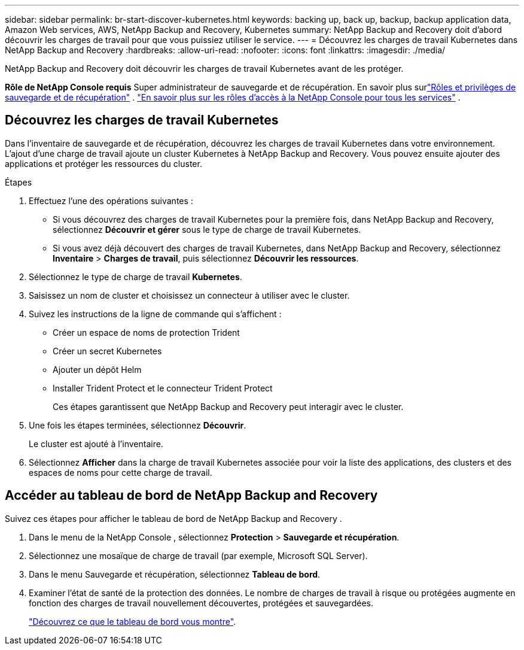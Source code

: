 ---
sidebar: sidebar 
permalink: br-start-discover-kubernetes.html 
keywords: backing up, back up, backup, backup application data, Amazon Web services, AWS, NetApp Backup and Recovery, Kubernetes 
summary: NetApp Backup and Recovery doit d’abord découvrir les charges de travail pour que vous puissiez utiliser le service. 
---
= Découvrez les charges de travail Kubernetes dans NetApp Backup and Recovery
:hardbreaks:
:allow-uri-read: 
:nofooter: 
:icons: font
:linkattrs: 
:imagesdir: ./media/


[role="lead"]
NetApp Backup and Recovery doit découvrir les charges de travail Kubernetes avant de les protéger.

*Rôle de NetApp Console requis* Super administrateur de sauvegarde et de récupération.  En savoir plus surlink:reference-roles.html["Rôles et privilèges de sauvegarde et de récupération"] . https://docs.netapp.com/us-en/console-setup-admin/reference-iam-predefined-roles.html["En savoir plus sur les rôles d'accès à la NetApp Console pour tous les services"^] .



== Découvrez les charges de travail Kubernetes

Dans l’inventaire de sauvegarde et de récupération, découvrez les charges de travail Kubernetes dans votre environnement.  L'ajout d'une charge de travail ajoute un cluster Kubernetes à NetApp Backup and Recovery.  Vous pouvez ensuite ajouter des applications et protéger les ressources du cluster.

.Étapes
. Effectuez l’une des opérations suivantes :
+
** Si vous découvrez des charges de travail Kubernetes pour la première fois, dans NetApp Backup and Recovery, sélectionnez *Découvrir et gérer* sous le type de charge de travail Kubernetes.
** Si vous avez déjà découvert des charges de travail Kubernetes, dans NetApp Backup and Recovery, sélectionnez *Inventaire* > *Charges de travail*, puis sélectionnez *Découvrir les ressources*.


. Sélectionnez le type de charge de travail *Kubernetes*.
. Saisissez un nom de cluster et choisissez un connecteur à utiliser avec le cluster.
. Suivez les instructions de la ligne de commande qui s’affichent :
+
** Créer un espace de noms de protection Trident
** Créer un secret Kubernetes
** Ajouter un dépôt Helm
** Installer Trident Protect et le connecteur Trident Protect
+
Ces étapes garantissent que NetApp Backup and Recovery peut interagir avec le cluster.



. Une fois les étapes terminées, sélectionnez *Découvrir*.
+
Le cluster est ajouté à l'inventaire.

. Sélectionnez *Afficher* dans la charge de travail Kubernetes associée pour voir la liste des applications, des clusters et des espaces de noms pour cette charge de travail.




== Accéder au tableau de bord de NetApp Backup and Recovery

Suivez ces étapes pour afficher le tableau de bord de NetApp Backup and Recovery .

. Dans le menu de la NetApp Console , sélectionnez *Protection* > *Sauvegarde et récupération*.
. Sélectionnez une mosaïque de charge de travail (par exemple, Microsoft SQL Server).
. Dans le menu Sauvegarde et récupération, sélectionnez *Tableau de bord*.
. Examiner l’état de santé de la protection des données.  Le nombre de charges de travail à risque ou protégées augmente en fonction des charges de travail nouvellement découvertes, protégées et sauvegardées.
+
link:br-use-dashboard.html["Découvrez ce que le tableau de bord vous montre"].


